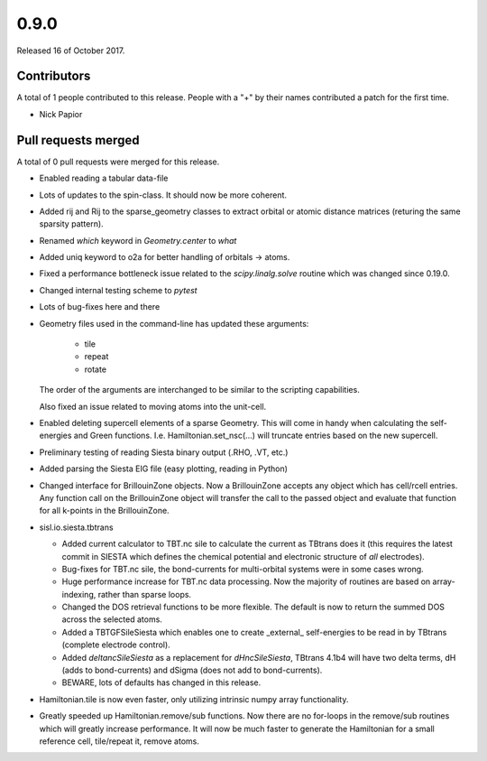 *****
0.9.0
*****

Released 16 of October 2017.


Contributors
============

A total of 1 people contributed to this release.  People with a "+" by their
names contributed a patch for the first time.

* Nick Papior

Pull requests merged
====================

A total of 0 pull requests were merged for this release.


* Enabled reading a tabular data-file

* Lots of updates to the spin-class. It should now be more coherent.

* Added rij and Rij to the sparse_geometry classes to extract orbital or
  atomic distance matrices (returing the same sparsity pattern).

* Renamed `which` keyword in `Geometry.center` to `what`

* Added uniq keyword to o2a for better handling of orbitals -> atoms.

* Fixed a performance bottleneck issue related to the `scipy.linalg.solve`
  routine which was changed since 0.19.0.

* Changed internal testing scheme to `pytest`

* Lots of bug-fixes here and there

* Geometry files used in the command-line has updated these arguments:

   * tile
   * repeat
   * rotate

  The order of the arguments are interchanged to be similar to the
  scripting capabilities.

  Also fixed an issue related to moving atoms into the unit-cell.

* Enabled deleting supercell elements of a sparse Geometry. This
  will come in handy when calculating the self-energies and Green
  functions. I.e. Hamiltonian.set_nsc(...) will truncate entries
  based on the new supercell.

* Preliminary testing of reading Siesta binary output (.RHO, .VT, etc.)

* Added parsing the Siesta EIG file (easy plotting, reading in Python)

* Changed interface for BrillouinZone objects.
  Now a BrillouinZone accepts any object which has cell/rcell entries.
  Any function call on the BrillouinZone object will transfer the call to the
  passed object and evaluate that function for all k-points in the BrillouinZone.

* sisl.io.siesta.tbtrans

  * Added current calculator to TBT.nc sile to calculate the current as TBtrans
    does it (this requires the latest commit in SIESTA which defines the
    chemical potential and electronic structure of *all* electrodes).

  * Bug-fixes for TBT.nc sile, the bond-currents for multi-orbital systems
    were in some cases wrong.

  * Huge performance increase for TBT.nc data processing. Now the majority
    of routines are based on array-indexing, rather than sparse loops.

  * Changed the DOS retrieval functions to be more flexible. The default is
    now to return the summed DOS across the selected atoms.

  * Added a TBTGFSileSiesta which enables one to create _external_ self-energies
    to be read in by TBtrans (complete electrode control).

  * Added `deltancSileSiesta` as a replacement for `dHncSileSiesta`, TBtrans 4.1b4
    will have two delta terms, dH (adds to bond-currents) and dSigma (does not
    add to bond-currents).

  * BEWARE, lots of defaults has changed in this release.

* Hamiltonian.tile is now even faster, only utilizing
  intrinsic numpy array functionality.

* Greatly speeded up Hamiltonian.remove/sub functions.
  Now there are no for-loops in the remove/sub routines which
  will greatly increase performance.
  It will now be much faster to generate the Hamiltonian for
  a small reference cell, tile/repeat it, remove atoms.
